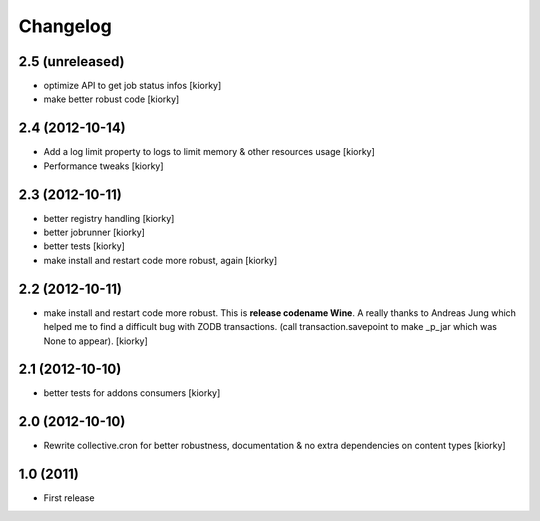 Changelog
============


2.5 (unreleased)
----------------

- optimize API to get job status infos [kiorky]
- make better robust code [kiorky]


2.4 (2012-10-14)
----------------
- Add a log limit property to logs to limit memory & other resources usage [kiorky]
- Performance tweaks [kiorky]


2.3 (2012-10-11)
----------------
- better registry handling [kiorky]
- better jobrunner [kiorky]
- better tests  [kiorky]
- make install and restart code more robust, again [kiorky]

2.2 (2012-10-11)
----------------

- make install and restart code more robust.
  This is **release codename Wine**. A really thanks to Andreas Jung which helped me to find a difficult bug
  with ZODB transactions. (call transaction.savepoint to make _p_jar which was None to appear).
  [kiorky]


2.1 (2012-10-10)
----------------

- better tests for addons consumers [kiorky]


2.0 (2012-10-10)
----------------
- Rewrite collective.cron for better robustness, documentation & no extra dependencies on content types
  [kiorky]



1.0 (2011)
----------------
- First release

